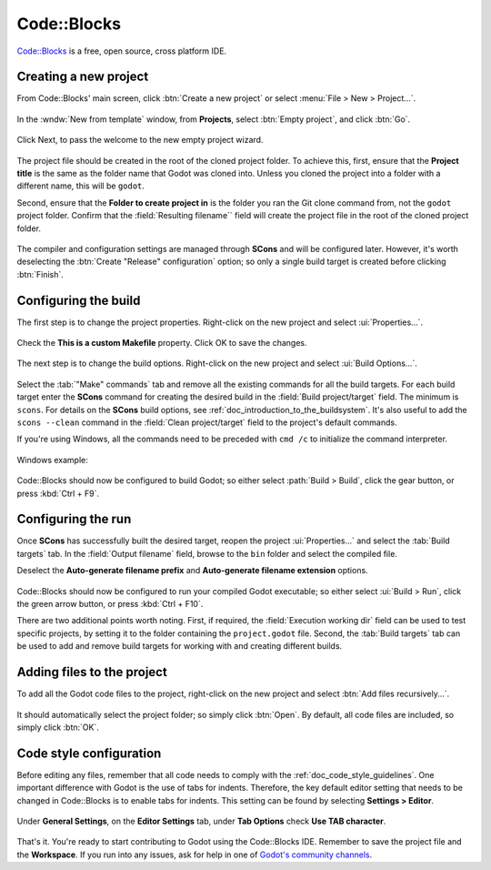 .. _doc_configuring_an_ide_code_blocks:

Code::Blocks
============

`Code::Blocks <https://codeblocks.org/>`_ is a free, open source, cross platform IDE.

Creating a new project
----------------------

From Code::Blocks' main screen, click :btn:`Create a new project` or select :menu:`File > New > Project...`.

.. figure:: img/code_blocks_file_new_project.png
   :figclass: figure-w480
   :align: center

In the :wndw:`New from template` window, from **Projects**, select :btn:`Empty project`, and click :btn:`Go`.

.. figure:: img/code_blocks_new_empty_project.png
   :figclass: figure-w480
   :align: center

Click Next, to pass the welcome to the new empty project wizard.

.. figure:: img/code_blocks_wizard_welcome.png
   :figclass: figure-w480
   :align: center

The project file should be created in the root of the cloned project folder. To achieve this, first, ensure that the **Project title** is the same as the folder name that Godot was cloned into. Unless you cloned the project into a folder with a different name, this will be ``godot``.

Second, ensure that the **Folder to create project in** is the folder you ran the Git clone command from, not the ``godot`` project folder. Confirm that the :field:`Resulting filename`` field will create the project file in the root of the cloned project folder.

.. figure:: img/code_blocks_project_title_and_location.png
   :figclass: figure-w480
   :align: center

The compiler and configuration settings are managed through **SCons** and will be configured later. However, it's worth deselecting the :btn:`Create "Release" configuration` option; so only a single build target is created before clicking :btn:`Finish`.

.. figure:: img/code_blocks_compiler_and_configuration.png
   :figclass: figure-w480
   :align: center

Configuring the build
---------------------

The first step is to change the project properties. Right-click on the new project and select :ui:`Properties...`.

.. figure:: img/code_blocks_open_properties.png
   :figclass: figure-w480
   :align: center

Check the **This is a custom Makefile** property. Click OK to save the changes.

.. figure:: img/code_blocks_project_properties.png
   :figclass: figure-w480
   :align: center

The next step is to change the build options. Right-click on the new project and select :ui:`Build Options...`.

.. figure:: img/code_blocks_open_build_options.png
   :figclass: figure-w480
   :align: center

Select the :tab:`"Make" commands` tab and remove all the existing commands for all the build targets. For each build target enter the **SCons** command for creating the desired build in the :field:`Build project/target` field. The minimum is ``scons``. For details on the **SCons** build options, see :ref:`doc_introduction_to_the_buildsystem`. It's also useful to add the ``scons --clean`` command in the :field:`Clean project/target` field to the project's default commands.

If you're using Windows, all the commands need to be preceded with ``cmd /c`` to initialize the command interpreter.

.. figure:: img/code_blocks_scons_minimum.png
   :figclass: figure-w480
   :align: center

.. figure:: img/code_blocks_scons_clean.png
   :figclass: figure-w480
   :align: center

Windows example:

.. figure:: img/code_blocks_scons_windows.png
   :figclass: figure-w480
   :align: center

Code::Blocks should now be configured to build Godot; so either select :path:`Build > Build`, click the gear button, or press :kbd:`Ctrl + F9`.

Configuring the run
-------------------

Once **SCons** has successfully built the desired target, reopen the project :ui:`Properties...` and select the :tab:`Build targets` tab. In the :field:`Output filename` field, browse to the ``bin`` folder and select the compiled file.

Deselect the **Auto-generate filename prefix** and **Auto-generate filename extension** options.

.. figure:: img/code_blocks_build_targets.png
   :figclass: figure-w480
   :align: center

Code::Blocks should now be configured to run your compiled Godot executable; so either select :ui:`Build > Run`, click the green arrow button, or press :kbd:`Ctrl + F10`.

There are two additional points worth noting. First, if required, the :field:`Execution working dir` field can be used to test specific projects, by setting it to the folder containing the ``project.godot`` file. Second, the :tab:`Build targets` tab can be used to add and remove build targets for working with and creating different builds.

Adding files to the project
---------------------------

To add all the Godot code files to the project, right-click on the new project and select :btn:`Add files recursively...`.

.. figure:: img/code_blocks_add_files_recursively.png
   :figclass: figure-w480
   :align: center

It should automatically select the project folder; so simply click :btn:`Open`. By default, all code files are included, so simply click :btn:`OK`.

.. figure:: img/code_blocks_select_files.png
   :figclass: figure-w480
   :align: center

Code style configuration
------------------------

Before editing any files, remember that all code needs to comply with the :ref:`doc_code_style_guidelines`. One important difference with Godot is the use of tabs for indents. Therefore, the key default editor setting that needs to be changed in Code::Blocks is to enable tabs for indents. This setting can be found by selecting **Settings > Editor**.

.. figure:: img/code_blocks_update_editor_settings.png
   :figclass: figure-w480
   :align: center

Under **General Settings**, on the **Editor Settings** tab, under **Tab Options** check **Use TAB character**.

.. figure:: img/code_block_use_tab_character.png
   :figclass: figure-w480
   :align: center

That's it. You're ready to start contributing to Godot using the Code::Blocks IDE. Remember to save the project file and the **Workspace**. If you run into any issues, ask for help in one of `Godot's community channels <https://godotengine.org/community>`__.
